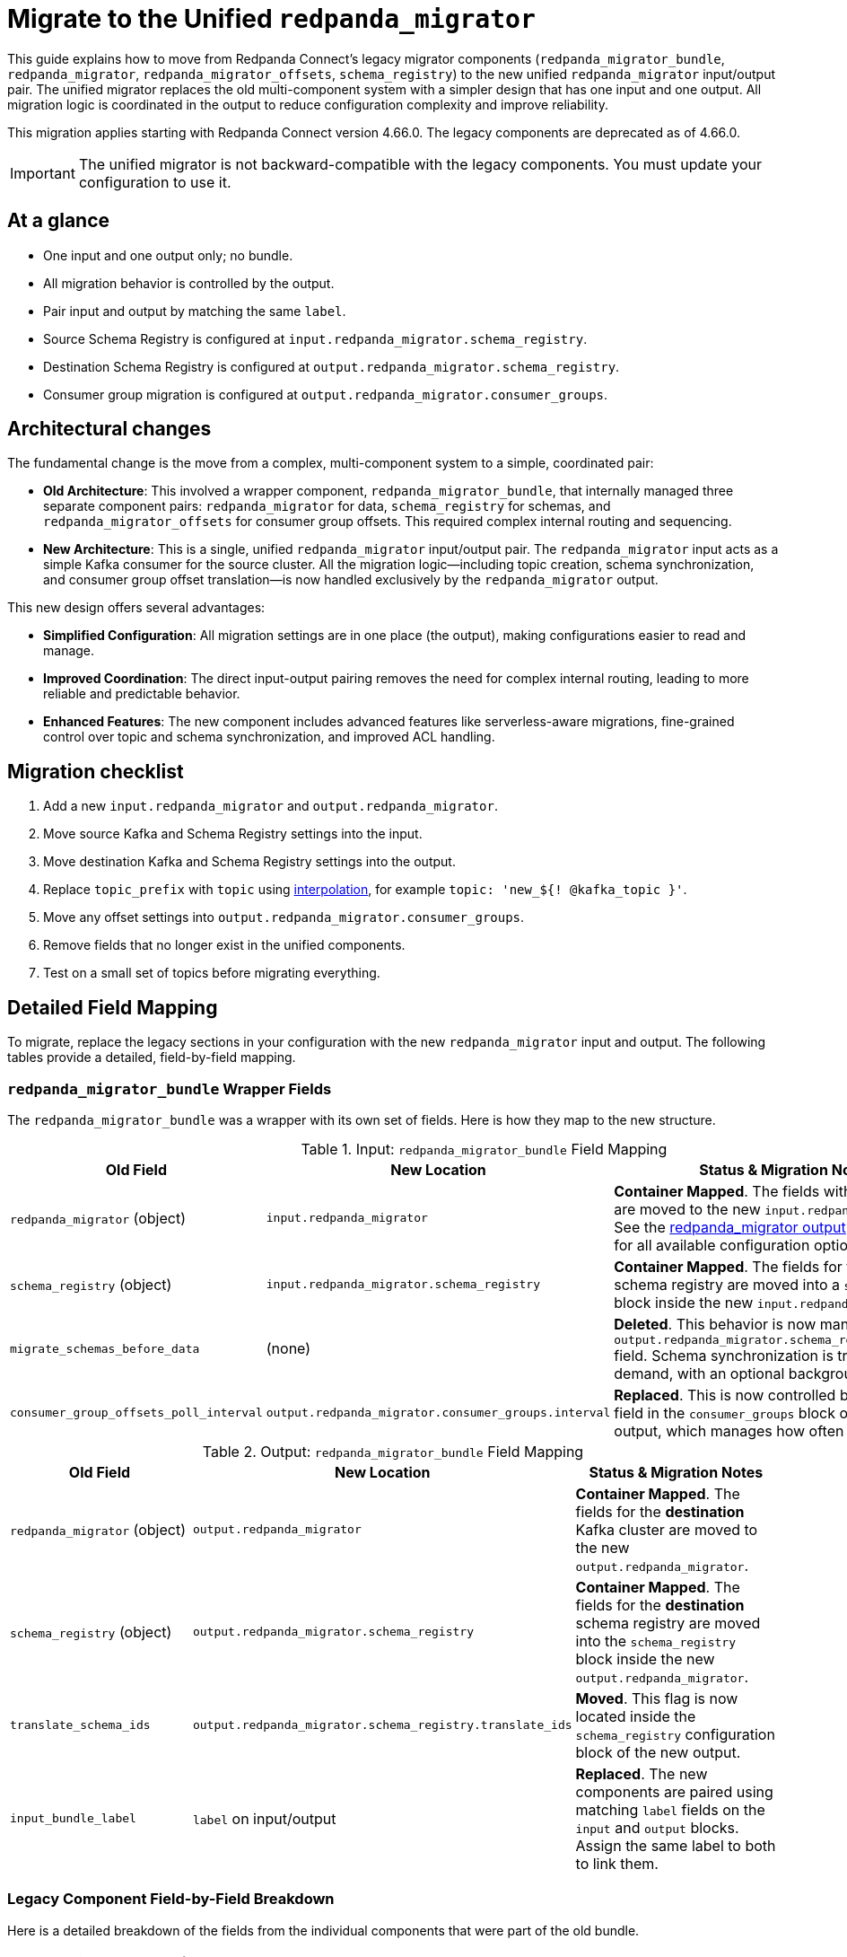 = Migrate to the Unified `redpanda_migrator`

This guide explains how to move from Redpanda Connect's legacy migrator components (`redpanda_migrator_bundle`, `redpanda_migrator`, `redpanda_migrator_offsets`, `schema_registry`) to the new unified `redpanda_migrator` input/output pair. The unified migrator replaces the old multi-component system with a simpler design that has one input and one output. All migration logic is coordinated in the output to reduce configuration complexity and improve reliability.

This migration applies starting with Redpanda Connect version 4.66.0. The legacy components are deprecated as of 4.66.0.

IMPORTANT: The unified migrator is not backward-compatible with the legacy components. You must update your configuration to use it.

== At a glance

* One input and one output only; no bundle.
* All migration behavior is controlled by the output.
* Pair input and output by matching the same `label`.
* Source Schema Registry is configured at `input.redpanda_migrator.schema_registry`.
* Destination Schema Registry is configured at `output.redpanda_migrator.schema_registry`.
* Consumer group migration is configured at `output.redpanda_migrator.consumer_groups`.

== Architectural changes

The fundamental change is the move from a complex, multi-component system to a simple, coordinated pair:

*   **Old Architecture**: This involved a wrapper component, `redpanda_migrator_bundle`, that internally managed three separate component pairs: `redpanda_migrator` for data, `schema_registry` for schemas, and `redpanda_migrator_offsets` for consumer group offsets. This required complex internal routing and sequencing.

*   **New Architecture**: This is a single, unified `redpanda_migrator` input/output pair. The `redpanda_migrator` input acts as a simple Kafka consumer for the source cluster. All the migration logic—including topic creation, schema synchronization, and consumer group offset translation—is now handled exclusively by the `redpanda_migrator` output.

This new design offers several advantages:

*   **Simplified Configuration**: All migration settings are in one place (the output), making configurations easier to read and manage.
*   **Improved Coordination**: The direct input-output pairing removes the need for complex internal routing, leading to more reliable and predictable behavior.
*   **Enhanced Features**: The new component includes advanced features like serverless-aware migrations, fine-grained control over topic and schema synchronization, and improved ACL handling.

== Migration checklist

. Add a new `input.redpanda_migrator` and `output.redpanda_migrator`.
. Move source Kafka and Schema Registry settings into the input.
. Move destination Kafka and Schema Registry settings into the output.
. Replace `topic_prefix` with `topic` using xref:configuration:interpolation.adoc[interpolation], for example `topic: 'new_${! @kafka_topic }'`.
. Move any offset settings into `output.redpanda_migrator.consumer_groups`.
. Remove fields that no longer exist in the unified components.
. Test on a small set of topics before migrating everything.

== Detailed Field Mapping

To migrate, replace the legacy sections in your configuration with the new `redpanda_migrator` input and output. The following tables provide a detailed, field-by-field mapping.

=== `redpanda_migrator_bundle` Wrapper Fields

The `redpanda_migrator_bundle` was a wrapper with its own set of fields. Here is how they map to the new structure.

.Input: `redpanda_migrator_bundle` Field Mapping
[width="100%",options="header"]
|===
| Old Field | New Location | Status & Migration Notes

| `redpanda_migrator` (object)
| `input.redpanda_migrator`
| **Container Mapped**. The fields within this object are moved to the new `input.redpanda_migrator`. See the xref:components:outputs/redpanda_migrator.adoc[redpanda_migrator output] documentation for all available configuration options.

| `schema_registry` (object)
| `input.redpanda_migrator.schema_registry`
| **Container Mapped**. The fields for the *source* schema registry are moved into a `schema_registry` block inside the new `input.redpanda_migrator`.

| `migrate_schemas_before_data`
| (none)
| **Deleted**. This behavior is now managed by the `output.redpanda_migrator.schema_registry.interval` field. Schema synchronization is triggered on-demand, with an optional background sync.

| `consumer_group_offsets_poll_interval`
| `output.redpanda_migrator.consumer_groups.interval`
| **Replaced**. This is now controlled by the `interval` field in the `consumer_groups` block of the new output, which manages how often to sync offsets.
|===

.Output: `redpanda_migrator_bundle` Field Mapping
[width="100%",options="header"]
|===
| Old Field | New Location | Status & Migration Notes

| `redpanda_migrator` (object)
| `output.redpanda_migrator`
| **Container Mapped**. The fields for the *destination* Kafka cluster are moved to the new `output.redpanda_migrator`.

| `schema_registry` (object)
| `output.redpanda_migrator.schema_registry`
| **Container Mapped**. The fields for the *destination* schema registry are moved into the `schema_registry` block inside the new `output.redpanda_migrator`.

| `translate_schema_ids`
| `output.redpanda_migrator.schema_registry.translate_ids`
| **Moved**. This flag is now located inside the `schema_registry` configuration block of the new output.

| `input_bundle_label`
| `label` on input/output
| **Replaced**. The new components are paired using matching `label` fields on the `input` and `output` blocks. Assign the same label to both to link them.
|===

=== Legacy Component Field-by-Field Breakdown

Here is a detailed breakdown of the fields from the individual components that were part of the old bundle.

==== Data Migration: `redpanda_migrator`

.Input: `redpanda_migrator` Field Mapping
[width="100%",options="header"]
|===
| Old Field | New Location | Status & Migration Notes
| `*` | `input.redpanda_migrator.*` | **Mapped**. All legacy input fields map directly to the new input.
|===

.Output: `redpanda_migrator` Field Mapping
[width="100%",options="header"]
|===
| Old Field | New Location | Status & Migration Notes
| Connection: `seed_brokers`, `client_id`, `tls`, `sasl`, `metadata_max_age`, `request_timeout_overhead`, `conn_idle_timeout` | `output.redpanda_migrator.*` | **Mapped**. Kafka connection settings.
| Producer: `idempotent_write`, `compression`, `timeout`, `max_message_bytes`, `broker_write_max_bytes` | `output.redpanda_migrator.*` | **Mapped**. Kafka producer settings.
| `translate_schema_ids` | `output.redpanda_migrator.schema_registry.translate_ids` | **Moved**. Schema ID translation is configured under the `schema_registry` block.
| `is_serverless` | `output.redpanda_migrator.serverless` | **Renamed**. Field renamed to `serverless`.
| `topic_prefix` | `output.redpanda_migrator.topic` | **Replaced**. Use `topic` with interpolation, e.g. `topic: 'new_${! @kafka_topic }'`.
| `replication_factor_override`, `replication_factor` | `output.redpanda_migrator.topic_replication_factor` | **Replaced**. Use unified `topic_replication_factor` when creating topics.
| `schema_registry_output_resource` | `output.redpanda_migrator.schema_registry.*` | **Replaced**. Configure destination Schema Registry inline.
| `input_resource` | `label` on input/output | **Replaced**. Pair by matching `label` on input and output.
| `max_in_flight`; `key`; `partition`; `partitioner`; `timestamp_ms`; `metadata.include_prefixes`; `metadata.include_patterns`; `allow_auto_topic_creation` | (none) | **Deleted**. Behaviour is internalised by the unified migrator; per-message routing and metadata selection are automatic.
|===

==== Schema Migration: `schema_registry`

.Input: `schema_registry` Field Mapping
[width="100%",options="header"]
|===
| Old Field | New Location | Status & Migration Notes
| `url`, `tls`, `oauth`, `basic_auth`, `jwt` | `input.redpanda_migrator.schema_registry.*` | **Mapped**. These connection fields for the *source* schema registry are moved to the `schema_registry` block in the new `input.redpanda_migrator`.
| `subject_filter` | `output.redpanda_migrator.schema_registry.include`, `output.redpanda_migrator.schema_registry.exclude` | **Replaced**. Use the `include` and `exclude` regex lists in the new output's `schema_registry` block to filter subjects.
| `include_deleted` | `output.redpanda_migrator.schema_registry.include_deleted` | **Moved**. This setting is now configured on the destination `schema_registry` block in the new output.
| `fetch_in_order` | (none) | **Deleted**. The new migrator handles schema dependency resolution internally.
| `auto_replay_nacks` | (none) | **Deleted**. There is no standalone `schema_registry` input in the unified design; this input-only reliability toggle no longer applies.
|===

.Output: `schema_registry` Field Mapping
[width="100%",options="header"]
|===
| Old Field | New Location | Status & Migration Notes
| Connection: `url`, `tls`, `oauth`, `basic_auth`, `jwt` | `output.redpanda_migrator.schema_registry.*` | **Mapped**. Connection settings.
| IDs: `translate_ids` | `output.redpanda_migrator.schema_registry.translate_ids` | **Mapped**. Control schema ID translation.
| `subject` | `output.redpanda_migrator.schema_registry.subject` | **Moved**. Configured within the unified output `schema_registry` block.
| `normalize` | `output.redpanda_migrator.schema_registry.normalize` | **Moved**. Configured within the unified output `schema_registry` block.
| `subject_compatibility_level` | (none) | **Replaced**. Compatibility is propagated from source when explicitly set.
| `backfill_dependencies` | `output.redpanda_migrator.schema_registry.versions` | **Replaced**. Choose `all` or `latest`.
| `remove_metadata`, `remove_rule_set` | `output.redpanda_migrator.serverless` | **Replaced**. Enabled implicitly when `serverless: true`.
| `max_in_flight`; `input_resource` | (none) | **Deleted**. Parallelism and source binding are handled by the unified design.
|===

==== Consumer Group Offset Migration: `redpanda_migrator_offsets`

The entire `redpanda_migrator_offsets` input/output pair has been deprecated and its functionality absorbed into the new `redpanda_migrator` output.

.Input: `redpanda_migrator_offsets` Field Mapping
[width="100%",options="header"]
|===
| Old Field | New Location | Status & Migration Notes
| `*` | `output.redpanda_migrator.consumer_groups` | **Replaced**. All consumer group migration is now configured in the `consumer_groups` block of the new `output.redpanda_migrator`. The consumer group migration uses the same source Kafka connection as the main input.
|===

.Output: `redpanda_migrator_offsets` Field Mapping
[width="100%",options="header"]
|===
| Old Field | New Location | Status & Migration Notes
| `*` | `output.redpanda_migrator.consumer_groups` | **Replaced**. The consumer group migration uses the same destination Kafka connection as the main output. Topic renaming is handled by the main `topic` field.
|===

== Example Migration

Here is a complete example of migrating a configuration from the old bundle to the new unified components.

=== Before: Legacy `redpanda_migrator_bundle`

```yaml
input:
  label: "source_cluster"
  redpanda_migrator_bundle:
    redpanda_migrator:
      seed_brokers: [ "source-kafka:9092" ]
      topics: [ "orders", "payments" ]
      consumer_group: "migration_group"
    schema_registry:
      url: "http://source-registry:8081"
    migrate_schemas_before_data: false
    consumer_group_offsets_poll_interval: 30s

output:
  redpanda_migrator_bundle:
    redpanda_migrator:
      seed_brokers: [ "destination-redpanda:9092" ]
      topic_prefix: "migrated_"
    schema_registry:
      url: "http://destination-registry:8081"
    translate_schema_ids: true
    input_bundle_label: "source_cluster"
```

=== After: Unified `redpanda_migrator`

```yaml
input:
  label: "migration_pipeline" # Labels are now used for pairing
  redpanda_migrator:
    # Source Kafka settings
    seed_brokers: [ "source-kafka:9092" ]
    topics: [ "orders", "payments" ]
    consumer_group: "migration_group"

    # Source Schema Registry settings
    schema_registry:
      url: "http://source-registry:8081"

output:
  label: "migration_pipeline" # Matching label pairs the input and output
  redpanda_migrator:
    # Destination Redpanda settings
    seed_brokers: [ "destination-redpanda:9092" ]

    # Topic mapping (replicates old topic_prefix)
    topic: 'migrated_${! @kafka_topic }'

    # Destination Schema Registry and migration settings
    schema_registry:
      url: "http://destination-registry:8081"
      translate_ids: true
      # Rename subjects, for example:
      subject: 'migrated_${! metadata("schema_registry_subject") }'

    # Consumer group migration settings
    consumer_groups:
      enabled: true
      interval: 30s # Formerly consumer_group_offsets_poll_interval
      exclude: [ "migration_group" ] # Exclude the migrator's own group
```
